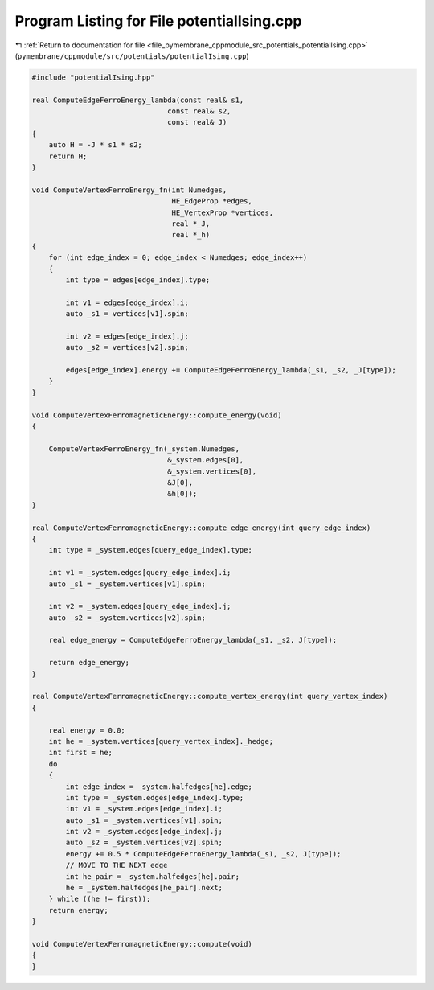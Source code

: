 
.. _program_listing_file_pymembrane_cppmodule_src_potentials_potentialIsing.cpp:

Program Listing for File potentialIsing.cpp
===========================================

|exhale_lsh| :ref:`Return to documentation for file <file_pymembrane_cppmodule_src_potentials_potentialIsing.cpp>` (``pymembrane/cppmodule/src/potentials/potentialIsing.cpp``)

.. |exhale_lsh| unicode:: U+021B0 .. UPWARDS ARROW WITH TIP LEFTWARDS

.. code-block:: cpp

   #include "potentialIsing.hpp"
   
   real ComputeEdgeFerroEnergy_lambda(const real& s1,
                                   const real& s2,
                                   const real& J)
   {
       auto H = -J * s1 * s2;
       return H;
   }
   
   void ComputeVertexFerroEnergy_fn(int Numedges,
                                    HE_EdgeProp *edges,
                                    HE_VertexProp *vertices,
                                    real *_J,
                                    real *_h)
   {
       for (int edge_index = 0; edge_index < Numedges; edge_index++)
       {
           int type = edges[edge_index].type;
   
           int v1 = edges[edge_index].i;
           auto _s1 = vertices[v1].spin;
   
           int v2 = edges[edge_index].j;
           auto _s2 = vertices[v2].spin;
   
           edges[edge_index].energy += ComputeEdgeFerroEnergy_lambda(_s1, _s2, _J[type]);
       }
   }
   
   void ComputeVertexFerromagneticEnergy::compute_energy(void)
   {
   
       ComputeVertexFerroEnergy_fn(_system.Numedges,
                                   &_system.edges[0],
                                   &_system.vertices[0],
                                   &J[0],
                                   &h[0]);
   }
   
   real ComputeVertexFerromagneticEnergy::compute_edge_energy(int query_edge_index)
   {
       int type = _system.edges[query_edge_index].type;
   
       int v1 = _system.edges[query_edge_index].i;
       auto _s1 = _system.vertices[v1].spin;
   
       int v2 = _system.edges[query_edge_index].j;
       auto _s2 = _system.vertices[v2].spin;
   
       real edge_energy = ComputeEdgeFerroEnergy_lambda(_s1, _s2, J[type]);
   
       return edge_energy;
   }
   
   real ComputeVertexFerromagneticEnergy::compute_vertex_energy(int query_vertex_index)
   {
   
       real energy = 0.0;
       int he = _system.vertices[query_vertex_index]._hedge;
       int first = he;
       do
       {
           int edge_index = _system.halfedges[he].edge;
           int type = _system.edges[edge_index].type;
           int v1 = _system.edges[edge_index].i;
           auto _s1 = _system.vertices[v1].spin;
           int v2 = _system.edges[edge_index].j;
           auto _s2 = _system.vertices[v2].spin;
           energy += 0.5 * ComputeEdgeFerroEnergy_lambda(_s1, _s2, J[type]);
           // MOVE TO THE NEXT edge
           int he_pair = _system.halfedges[he].pair;
           he = _system.halfedges[he_pair].next;
       } while ((he != first));
       return energy;
   }
   
   void ComputeVertexFerromagneticEnergy::compute(void)
   {
   }
